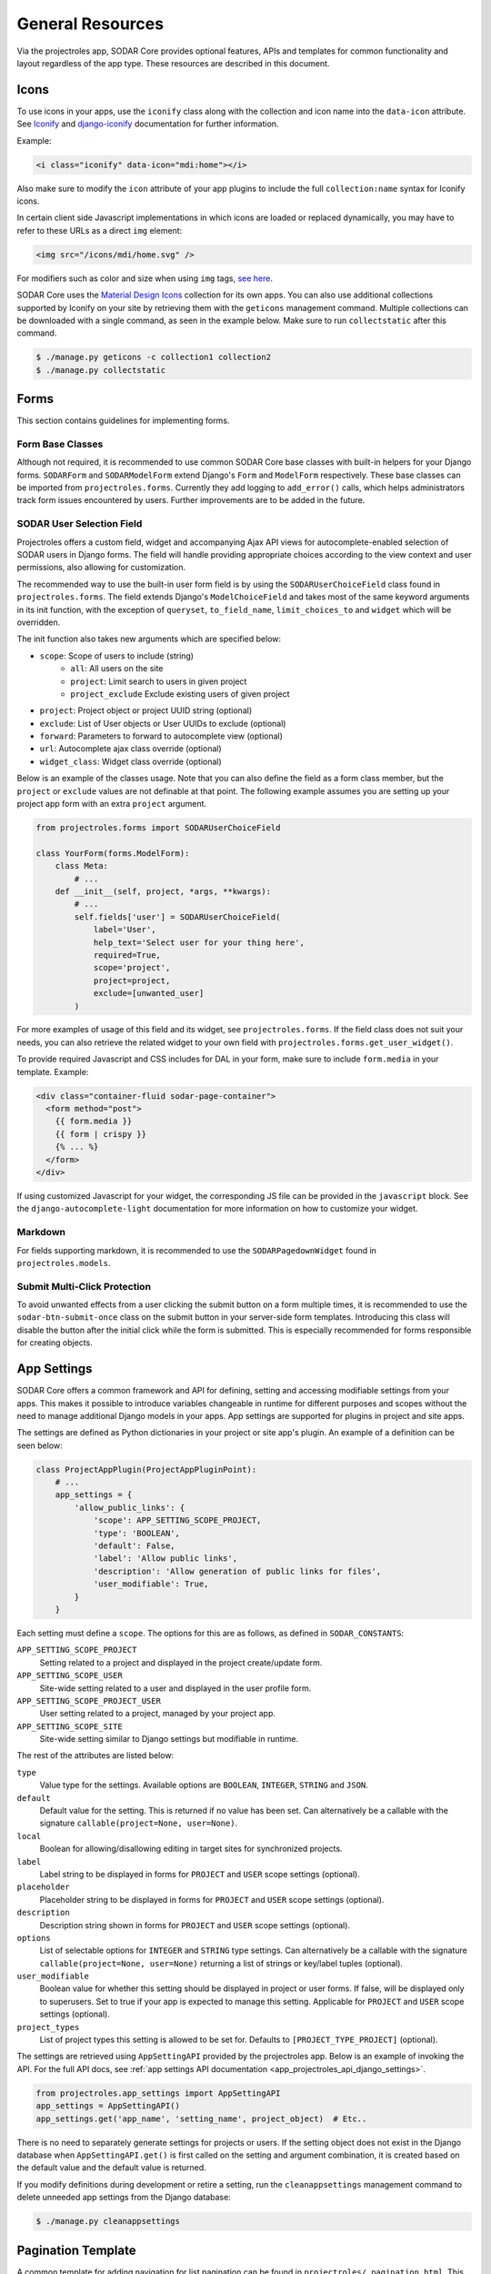 .. _dev_resource:

General Resources
^^^^^^^^^^^^^^^^^

Via the projectroles app, SODAR Core provides optional features, APIs and
templates for common functionality and layout regardless of the app type. These
resources are described in this document.


Icons
=====

To use icons in your apps, use the ``iconify`` class along with the collection
and icon name into the ``data-icon`` attribute. See
`Iconify <https://docs.iconify.design/implementations/css.html>`_ and
`django-iconify <https://edugit.org/AlekSIS/libs/django-iconify/-/blob/master/README.rst>`_
documentation for further information.

Example:

.. code-block:: html

    <i class="iconify" data-icon="mdi:home"></i>

Also make sure to modify the ``icon`` attribute of your app plugins to include
the full ``collection:name`` syntax for Iconify icons.

In certain client side Javascript implementations in which icons are loaded or
replaced dynamically, you may have to refer to these URLs as a direct ``img``
element:

.. code-block:: html

    <img src="/icons/mdi/home.svg" />

For modifiers such as color and size when using ``img`` tags,
`see here <https://docs.iconify.design/implementations/css.html>`_.

SODAR Core uses the `Material Design Icons <https://materialdesignicons.com/>`_
collection for its own apps. You can also use additional collections supported
by Iconify on your site by retrieving them with the ``geticons`` management
command. Multiple collections can be downloaded with a single command, as seen
in the example below. Make sure to run ``collectstatic`` after this command.

.. code-block:: console

    $ ./manage.py geticons -c collection1 collection2
    $ ./manage.py collectstatic


Forms
=====

This section contains guidelines for implementing forms.

Form Base Classes
-----------------

Although not required, it is recommended to use common SODAR Core base classes
with built-in helpers for your Django forms. ``SODARForm`` and
``SODARModelForm`` extend Django's ``Form`` and ``ModelForm`` respectively.
These base classes can be imported from ``projectroles.forms``. Currently they
add logging to ``add_error()`` calls, which helps administrators track form
issues encountered by users. Further improvements are to be added in the future.

SODAR User Selection Field
--------------------------

Projectroles offers a custom field, widget and accompanying Ajax API views
for autocomplete-enabled selection of SODAR users in Django forms. The field
will handle providing appropriate choices according to the view context and user
permissions, also allowing for customization.

The recommended way to use the built-in user form field is by using the
``SODARUserChoiceField`` class found in ``projectroles.forms``. The field
extends Django's ``ModelChoiceField`` and takes most of the same keyword
arguments in its init function, with the exception of ``queryset``,
``to_field_name``, ``limit_choices_to`` and ``widget`` which will be overridden.

The init function also takes new arguments which are specified below:

- ``scope``: Scope of users to include (string)
    * ``all``: All users on the site
    * ``project``: Limit search to users in given project
    * ``project_exclude`` Exclude existing users of given project
- ``project``: Project object or project UUID string (optional)
- ``exclude``: List of User objects or User UUIDs to exclude (optional)
- ``forward``: Parameters to forward to autocomplete view (optional)
- ``url``: Autocomplete ajax class override (optional)
- ``widget_class``: Widget class override (optional)

Below is an example of the classes usage. Note that you can also define the
field as a form class member, but the ``project`` or ``exclude`` values are
not definable at that point. The following example assumes you are setting up
your project app form with an extra ``project`` argument.

.. code-block:: python

    from projectroles.forms import SODARUserChoiceField

    class YourForm(forms.ModelForm):
        class Meta:
            # ...
        def __init__(self, project, *args, **kwargs):
            # ...
            self.fields['user'] = SODARUserChoiceField(
                label='User',
                help_text='Select user for your thing here',
                required=True,
                scope='project',
                project=project,
                exclude=[unwanted_user]
            )

For more examples of usage of this field and its widget, see
``projectroles.forms``. If the field class does not suit your needs, you can also
retrieve the related widget to your own field with
``projectroles.forms.get_user_widget()``.

To provide required Javascript and CSS includes for DAL in your form, make sure
to include ``form.media`` in your template. Example:

.. code-block:: django

    <div class="container-fluid sodar-page-container">
      <form method="post">
        {{ form.media }}
        {{ form | crispy }}
        {% ... %}
      </form>
    </div>

If using customized Javascript for your widget, the corresponding JS file can be
provided in the ``javascript`` block. See the ``django-autocomplete-light``
documentation for more information on how to customize your widget.

Markdown
--------

For fields supporting markdown, it is recommended to use the
``SODARPagedownWidget`` found in ``projectroles.models``.

Submit Multi-Click Protection
-----------------------------

To avoid unwanted effects from a user clicking the submit button on a form
multiple times, it is recommended to use the ``sodar-btn-submit-once`` class on
the submit button in your server-side form templates. Introducing this class
will disable the button after the initial click while the form is submitted.
This is especially recommended for forms responsible for creating objects.


App Settings
============

SODAR Core offers a common framework and API for defining, setting and accessing
modifiable settings from your apps. This makes it possible to introduce
variables changeable in runtime for different purposes and scopes without the
need to manage additional Django models in your apps. App settings are supported
for plugins in project and site apps.

The settings are defined as Python dictionaries in your project or site app's
plugin. An example of a definition can be seen below:

.. code-block:: python

    class ProjectAppPlugin(ProjectAppPluginPoint):
        # ...
        app_settings = {
            'allow_public_links': {
                'scope': APP_SETTING_SCOPE_PROJECT,
                'type': 'BOOLEAN',
                'default': False,
                'label': 'Allow public links',
                'description': 'Allow generation of public links for files',
                'user_modifiable': True,
            }
        }

Each setting must define a ``scope``. The options for this are as follows, as
defined in ``SODAR_CONSTANTS``:

``APP_SETTING_SCOPE_PROJECT``
    Setting related to a project and displayed in the project create/update
    form.
``APP_SETTING_SCOPE_USER``
    Site-wide setting related to a user and displayed in the user profile form.
``APP_SETTING_SCOPE_PROJECT_USER``
    User setting related to a project, managed by your project app.
``APP_SETTING_SCOPE_SITE``
    Site-wide setting similar to Django settings but modifiable in runtime.

The rest of the attributes are listed below:

``type``
    Value type for the settings. Available options are ``BOOLEAN``,
    ``INTEGER``, ``STRING`` and ``JSON``.
``default``
    Default value for the setting. This is returned if no value has been set.
    Can alternatively be a callable with the signature
    ``callable(project=None, user=None)``.
``local``
    Boolean for allowing/disallowing editing in target sites for synchronized
    projects.
``label``
    Label string to be displayed in forms for ``PROJECT`` and ``USER`` scope
    settings (optional).
``placeholder``
    Placeholder string to be displayed in forms for ``PROJECT`` and ``USER``
    scope settings (optional).
``description``
    Description string shown in forms for ``PROJECT`` and ``USER`` scope
    settings (optional).
``options``
    List of selectable options for ``INTEGER`` and ``STRING`` type settings. Can
    alternatively be a callable with the signature
    ``callable(project=None, user=None)`` returning a list of strings or
    key/label tuples (optional).
``user_modifiable``
    Boolean value for whether this setting should be displayed in project or
    user forms. If false, will be displayed only to superusers. Set to true if
    your app is expected to manage this setting. Applicable for ``PROJECT`` and
    ``USER`` scope settings (optional).
``project_types``
    List of project types this setting is allowed to be set for. Defaults to
    ``[PROJECT_TYPE_PROJECT]`` (optional).

The settings are retrieved using ``AppSettingAPI`` provided by the
projectroles app. Below is an example of invoking the API. For the full API
docs, see
:ref:`app settings API documentation <app_projectroles_api_django_settings>`.

.. code-block:: python

    from projectroles.app_settings import AppSettingAPI
    app_settings = AppSettingAPI()
    app_settings.get('app_name', 'setting_name', project_object)  # Etc..

There is no need to separately generate settings for projects or users. If the
setting object does not exist in the Django database when
``AppSettingAPI.get()`` is first called on the setting and argument combination,
it is created based on the default value and the default value is returned.

If you modify definitions during development or retire a setting, run the
``cleanappsettings`` management command to delete unneeded app settings from
the Django database:

.. code-block:: console

    $ ./manage.py cleanappsettings


Pagination Template
===================

A common template for adding navigation for list pagination can be found in
``projectroles/_pagination.html``. This can be included to any Django
``ListView`` template which provides the ``paginate_by`` definition, enabling
pagination. If a smaller layout is desired, the ``pg_small`` argument can be
used. An example can be seen below:

.. code-block:: django

    {% include 'projectroles/_pagination.html' with pg_small=True %}


Tour Help
=========

SODAR Core uses `Shepherd <https://shipshapecode.github.io/shepherd/docs/welcome/>`_
to present an optional interactive tour for a rendered page. To enable the tour
in your template, set it up inside the ``javascript`` template block. Within an
inline javascript structure, set the ``tourEnabled`` variable to ``true`` and add
steps according to the `Shepherd documentation <https://shipshapecode.github.io/shepherd>`_.

Example:

.. code-block:: django

    {% block javascript %}
      {{ block.super }}

      {# Tour content #}
      <script type="text/javascript">
        tourEnabled = true;

        /* Normal step */
        tour.addStep('id_of_step', {
            title: 'Step Title',
            text: 'Description of the step',
            attachTo: '#some-element top',
            advanceOn: '.docs-link click',
            showCancelLink: true
        });

        /* Conditional step */
        if ($('.potentially-existing-element').length) {
            tour.addStep('id_of_another_step', {
                title: 'Another Title',
                text: 'Another description here',
                attachTo: '.potentially-existing-element right',
                advanceOn: '.docs-link click',
                showCancelLink: true
            });
        }

      </script>
    {% endblock javascript %}


.. warning::

    Make sure you call ``{{ block.super }}`` at the start of the declared
    ``javascript`` block or you will overwrite the site's default Javascript
    setup!


Project Modifying API
=====================

If your site needs to perform specific actions when projects are created or
modified, or when project membership is altered, you can implement the project
modifying API in your app plugin. This can be useful if your site e.g. maintains
project data and access in other external databases or needs to set up some
specific data on project changes.

.. note::

    This API is intended for special cases. If you're unsure why you wouldn't
    need it on your site, it is possible you don't. Using it unnecessarily might
    complicate your site implementation.

This API works for :ref:`project apps <dev_project_app>` and
:ref:`backend apps <dev_backend_app>`. To use it, it is recommend to include the
``ProjectModifyPluginMixin`` in your plugin class and implement the methods
relevant to your site's needs. An example of this can be seen below.

.. code-block:: python

    from projectroles.plugins import ProjectModifyPluginMixin

    class ProjectAppPlugin(ProjectModifyPluginMixin, ProjectAppPluginPoint):
        # ...
        def perform_project_modify(
            self,
            project,
            action,
            project_settings,
            old_data=None,
            old_settings=None,
            request=None,
        ):
            pass  # Your implementation goes here

You will also need to set ``PROJECTROLES_ENABLE_MODIFY_API=True`` in your site's
Django settings to enable calling this API.

Project modification operations will be cancelled and reverted if errors are
encountered at any point in the project modify API calls. If your site has
multiple apps implementing this API, you should also implement reversion methods
for each operations to assert a clean rollback. These methods are also included
in the class.

You can control the order of the apps in which this API is called by listing
your plugins in the ``PROJECTROLES_MODIFY_API_APPS`` Django setting. This will
also affect the order of reversing.

To synchronize data for existing projects in development, you can implement the
``perform_project_sync()`` method.


Management Command Logger
=========================

When developing management commands for your apps, you may want to log certain
events while also ensuring relevant output is provided to the administrator
issuing a command. For this SODAR Core provides the
``ManagementCommandLogger`` class. It can be called like the standard Python
logger with shortcut commands such as ``info()``, ``debug()`` etc. If you need
to access the actual Python logger being used, you can access it via
``ManagementCommandLogger.logger``. Example of logger usage can be seen below.

.. code-block:: python

    from projectroles.management.logging import ManagementCommandLogger
    logger = ManagementCommandLogger(__name__)
    logger.info('Testing')

.. note::

    The use of this logger class assumes your site sets up logging similarly to
    the example site and the SODAR Django Site template, including the use of a
    ``LOGGING_LEVEL`` Django settings variable.

.. hint::

    To disable redundant console output from commands using this logger in e.g.
    your site's test configuration, you can set the
    ``LOGGING_DISABLE_CMD_OUTPUT`` Django setting to ``True``.


Testing
=======

SODAR Core provides a range of ready made testing classes and mixins for
different aspects of SODAR app testing, from user permissions to UI testing.
See ``projectroles.tests`` for different base classes.

Test Settings
-------------

SODAR Core provides settings for configuring your UI tests, if using the base
UI test classes found in ``projectroles.tests.test_ui``. Default values for
these settings can be found in ``config/settings/test.py``. The settings are as
follows:

- ``PROJECTROLES_TEST_UI_CHROME_OPTIONS``: Options for Chrome through Selenium.
  Can be used to e.g. enable/disable headless testing mode.
- ``PROJECTROLES_TEST_UI_WINDOW_SIZE``: Custom browser window size.
- ``PROJECTROLES_TEST_UI_WAIT_TIME``: Maximum wait time for UI test operations
- ``PROJECTROLES_TEST_UI_LEGACY_LOGIN``: If set ``True``, use the legacy UI
  login and redirect function for testing with different users. This can be used
  if e.g. issues with cookie-based logins are encountered.

Base Test Classes and Helpers
-----------------------------

For base classes and mixins with useful helpers, see the ``projectroles.tests``
modules. The test cases also provide useful examples on how to set up your own
tests.

.. note::

    For REST API testing, SODAR Core uses separate base test classes for the
    internal SODAR Core API, and the API views implemented in the actual site
    built on SODAR Core. For the API views in your site, make sure to test them
    using e.g. ``TestAPIViewsBase`` and **not** ``TestCoreAPIViewsBase``.


Debugging
=========

Debugging helpers and tips are detailed in this section.

Profiling Middleware
--------------------

SODAR Core provides a cProfile using profiler for tracing back sources of page
loading slowdowns. To enable the profiler middleware, include
``projectroles.middleware.ProfilerMiddleware`` in ``MIDDLEWARE`` under your site
configuration. It is recommended to use a settings variable for this similar to
the example site configuration, where ``PROJECTROLES_ENABLE_PROFILING`` controls
this.

Once enabled, adding the ``?prof`` query string attribute to and URL displays
the profiling information.
